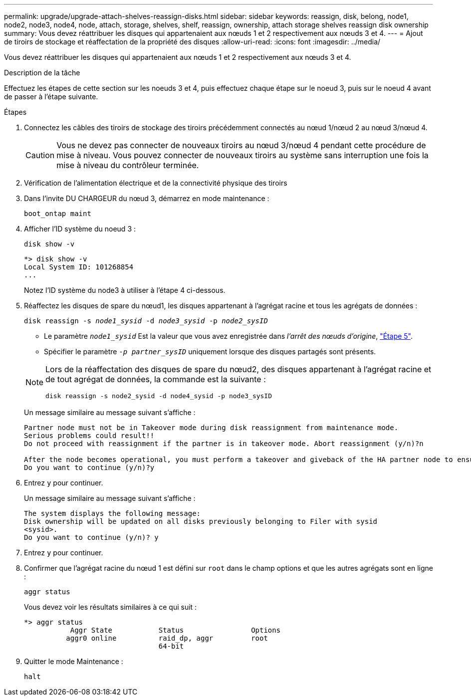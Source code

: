 ---
permalink: upgrade/upgrade-attach-shelves-reassign-disks.html 
sidebar: sidebar 
keywords: reassign, disk, belong, node1, node2, node3, node4, node, attach, storage, shelves, shelf, reassign, ownership, attach storage shelves reassign disk ownership 
summary: Vous devez réattribuer les disques qui appartenaient aux nœuds 1 et 2 respectivement aux nœuds 3 et 4. 
---
= Ajout de tiroirs de stockage et réaffectation de la propriété des disques
:allow-uri-read: 
:icons: font
:imagesdir: ../media/


[role="lead"]
Vous devez réattribuer les disques qui appartenaient aux nœuds 1 et 2 respectivement aux nœuds 3 et 4.

.Description de la tâche
Effectuez les étapes de cette section sur les noeuds 3 et 4, puis effectuez chaque étape sur le noeud 3, puis sur le noeud 4 avant de passer à l'étape suivante.

.Étapes
. Connectez les câbles des tiroirs de stockage des tiroirs précédemment connectés au nœud 1/nœud 2 au nœud 3/nœud 4.
+

CAUTION: Vous ne devez pas connecter de nouveaux tiroirs au nœud 3/nœud 4 pendant cette procédure de mise à niveau. Vous pouvez connecter de nouveaux tiroirs au système sans interruption une fois la mise à niveau du contrôleur terminée.

. Vérification de l'alimentation électrique et de la connectivité physique des tiroirs
. Dans l'invite DU CHARGEUR du nœud 3, démarrez en mode maintenance :
+
`boot_ontap maint`

. Afficher l'ID système du noeud 3 :
+
`disk show -v`

+
[listing]
----
*> disk show -v
Local System ID: 101268854
...
----
+
Notez l'ID système du node3 à utiliser à l'étape 4 ci-dessous.

. Réaffectez les disques de spare du nœud1, les disques appartenant à l'agrégat racine et tous les agrégats de données :
+
`disk reassign -s _node1_sysid_ -d _node3_sysid_ -p _node2_sysID_`

+
--
** Le paramètre `_node1_sysid_` Est la valeur que vous avez enregistrée dans _l'arrêt des nœuds d'origine_, link:upgrade-shutdown-remove-original-nodes.html#shutdown_node_step5["Étape 5"].
** Spécifier le paramètre `_-p partner_sysID_` uniquement lorsque des disques partagés sont présents.


[NOTE]
====
Lors de la réaffectation des disques de spare du nœud2, des disques appartenant à l'agrégat racine et de tout agrégat de données, la commande est la suivante :

`disk reassign -s node2_sysid -d node4_sysid -p node3_sysID`

====
--
+
Un message similaire au message suivant s'affiche :

+
[listing]
----
Partner node must not be in Takeover mode during disk reassignment from maintenance mode.
Serious problems could result!!
Do not proceed with reassignment if the partner is in takeover mode. Abort reassignment (y/n)?n

After the node becomes operational, you must perform a takeover and giveback of the HA partner node to ensure disk reassignment is successful.
Do you want to continue (y/n)?y
----
. Entrez `y` pour continuer.
+
Un message similaire au message suivant s'affiche :

+
[listing]
----
The system displays the following message:
Disk ownership will be updated on all disks previously belonging to Filer with sysid
<sysid>.
Do you want to continue (y/n)? y
----
. Entrez `y` pour continuer.
. Confirmer que l'agrégat racine du nœud 1 est défini sur `root` dans le champ options et que les autres agrégats sont en ligne :
+
`aggr status`

+
Vous devez voir les résultats similaires à ce qui suit :

+
[listing]
----
*> aggr status
           Aggr State           Status                Options
          aggr0 online          raid_dp, aggr         root
                                64-bit
----
. Quitter le mode Maintenance :
+
`halt`


